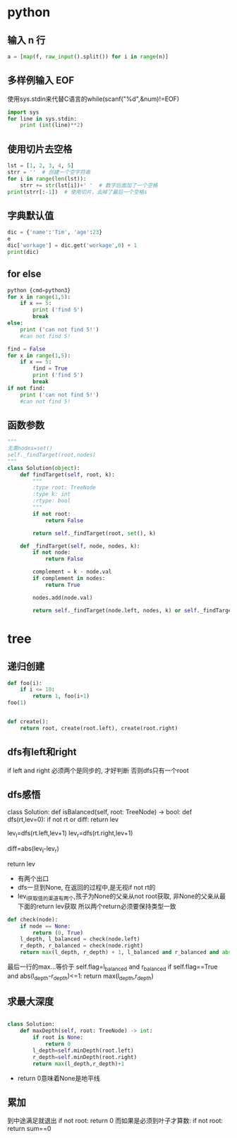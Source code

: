 * python
** 输入 n 行
#+begin_src python
a = [map(f, raw_input().split()) for i in range(n)]
#+end_src
** 多样例输入 EOF
使用sys.stdin来代替C语言的while(scanf("%d",&num)!=EOF)
#+begin_src python
import sys
for line in sys.stdin:
    print (int(line)**2)
#+end_src
** 使用切片去空格
#+begin_src python
lst = [1, 2, 3, 4, 5]
strr = ''  # 创建一个空字符串
for i in range(len(lst)):
    strr += str(lst[i])+' '  # 数字后面加了一个空格
print(strr[:-1])  # 使用切片，去掉了最后一个空格s
#+end_src
** 字典默认值
#+begin_src python
dic = {'name':'Tim', 'age':23}
e
dic['workage'] = dic.get('workage',0) + 1
print(dic)
#+end_src
** for else
#+begin_src python
python {cmd=python3}
for x in range(1,5):
    if x == 5:
        print ('find 5')
        break
else:
    print ('can not find 5!')
    #can not find 5!
#+end_src

#+begin_src python
find = False
for x in range(1,5):
    if x == 5:
        find = True
        print ('find 5')
        break
if not find:
    print ('can not find 5!')
    #can not find 5!
#+end_src

** 函数参数
#+begin_src python
"""
无需nodes=set()
self._findTarget(root,nodes)
"""
class Solution(object):
    def findTarget(self, root, k):
        """
        :type root: TreeNode
        :type k: int
        :rtype: bool
        """
        if not root:
            return False

        return self._findTarget(root, set(), k)
    
    def _findTarget(self, node, nodes, k):
        if not node:
            return False

        complement = k - node.val
        if complement in nodes:
            return True

        nodes.add(node.val)

        return self._findTarget(node.left, nodes, k) or self._findTarget(node.right, nodes, k)
#+end_src
* tree
** 递归创建
#+begin_src python
def foo(i):
    if i <= 10:
        return 1, foo(i+1)
foo(1)
#+end_src

#+begin_src python

def create():
    return root, create(root.left), create(root.right)
#+end_src

** dfs有left和right
if left and right
必须两个是同步的, 才好判断
否则dfs只有一个root

** dfs感悟

class Solution:
    def isBalanced(self, root: TreeNode) -> bool:
        def dfs(rt,lev=0):
            if not rt or diff:
                return lev
            
            lev_l=dfs(rt.left,lev+1)
            lev_r=dfs(rt.right,lev+1)    
            
            diff=abs(lev_l-lev_r)
            
            return lev

- 有两个出口
- dfs一旦到None, 在返回的过程中,是无视if not rt的
- lev_l获取值的渠道有两个,孩子为None的父亲从not root获取, 非None的父亲从最下面的return lev获取
  所以两个return必须要保持类型一致

#+begin_src python
def check(node):
    if node == None:
        return (0, True)
    l_depth, l_balanced = check(node.left)
    r_depth, r_balanced = check(node.right)
    return max(l_depth, r_depth) + 1, l_balanced and r_balanced and abs(l_depth - r_depth) <= 1
#+end_src

最后一行的max...等价于
self.flag=l_balanced and r_balanced
if self.flag==True and abs(l_depth-r_depth)<=1:
    return max(l_depth,r_depth)

** 求最大深度
#+begin_src python

class Solution:
    def maxDepth(self, root: TreeNode) -> int:
        if root is None:
            return 0
        l_depth=self.minDepth(root.left)
        r_depth=self.minDepth(root.right)
        return max(l_depth,r_depth)+1
#+end_src

- return 0意味着None是地平线
** 累加
到中途满足就退出
if not root:
    return 0
而如果是必须到叶子才算数:
if not root:
    return sum==0 

